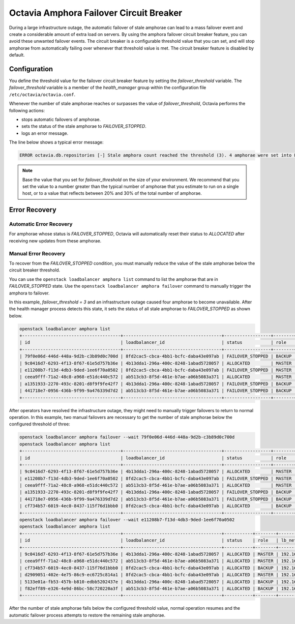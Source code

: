 ..
      Copyright Red Hat

      Licensed under the Apache License, Version 2.0 (the "License"); you may
      not use this file except in compliance with the License. You may obtain
      a copy of the License at

          http://www.apache.org/licenses/LICENSE-2.0

      Unless required by applicable law or agreed to in writing, software
      distributed under the License is distributed on an "AS IS" BASIS, WITHOUT
      WARRANTIES OR CONDITIONS OF ANY KIND, either express or implied. See the
      License for the specific language governing permissions and limitations
      under the License.

========================================
Octavia Amphora Failover Circuit Breaker
========================================

During a large infrastructure outage, the automatic failover of stale
amphorae can lead to a mass failover event and create a considerable
amount of extra load on servers. By using the amphora failover
circuit breaker feature, you can avoid these unwanted failover events.
The circuit breaker is a configurable threshold value that you can set,
and will stop amphorae from automatically failing over whenever that
threshold value is met. The circuit breaker feature is disabled by default.

Configuration
=============

You define the threshold value for the failover circuit breaker feature
by setting the *failover_threshold* variable. The *failover_threshold*
variable is a member of the *health_manager* group within the
configuration file ``/etc/octavia/octavia.conf``.

Whenever the number of stale amphorae reaches or surpasses the value
of *failover_threshold*, Octavia performs the following actions:

* stops automatic failovers of amphorae.
* sets the status of the stale amphorae to *FAILOVER_STOPPED*.
* logs an error message.

The line below shows a typical error message:

.. code-block:: bash

    ERROR octavia.db.repositories [-] Stale amphora count reached the threshold (3). 4 amphorae were set into FAILOVER_STOPPED status.

.. note:: Base the value that you set for *failover_threshold* on the
    size of your environment. We recommend that you set the value to a number
    greater than the typical number of amphorae that you estimate to run on a
    single host, or to a value that reflects between 20% and 30%
    of the total number of amphorae.

Error Recovery
==============

Automatic Error Recovery
------------------------

For amphorae whose status is *FAILOVER_STOPPED*, Octavia will
automatically reset their status to *ALLOCATED* after receiving
new updates from these amphorae.

Manual Error Recovery
---------------------

To recover from the *FAILOVER_STOPPED* condition, you must
manually reduce the value of the stale amphorae below the
circuit breaker threshold.

You can use the ``openstack loadbalancer amphora list`` command
to list the amphorae that are in *FAILOVER_STOPPED* state.
Use the ``openstack loadbalancer amphora failover`` command to
manually trigger the amphora to failover.

In this example, *failover_threshold = 3* and an infrastructure
outage caused four amphorae to become unavailable. After the
health manager process detects this state, it sets the status
of all stale amphorae to *FAILOVER_STOPPED* as shown below.

.. code-block:: bash

    openstack loadbalancer amphora list
    +--------------------------------------+--------------------------------------+------------------+--------+---------------+------------+
    | id                                   | loadbalancer_id                      | status           | role   | lb_network_ip | ha_ip      |
    +--------------------------------------+--------------------------------------+------------------+--------+---------------+------------+
    | 79f0e06d-446d-448a-9d2b-c3b89d0c700d | 8fd2cac5-cbca-4bb1-bcfc-daba43e097ab | FAILOVER_STOPPED | BACKUP | 192.168.0.108 | 192.0.2.17 |
    | 9c0416d7-6293-4f13-8f67-61e5d757b36e | 4b13dda1-296a-400c-8248-1abad5728057 | ALLOCATED        | MASTER | 192.168.0.198 | 192.0.2.42 |
    | e11208b7-f13d-4db3-9ded-1ee6f70a0502 | 8fd2cac5-cbca-4bb1-bcfc-daba43e097ab | FAILOVER_STOPPED | MASTER | 192.168.0.154 | 192.0.2.17 |
    | ceea9fff-71a2-48c8-a968-e51dc440c572 | ab513cb3-8f5d-461e-b7ae-a06b5083a371 | ALLOCATED        | MASTER | 192.168.0.149 | 192.0.2.26 |
    | a1351933-2270-493c-8201-d8f9f9fe42f7 | 4b13dda1-296a-400c-8248-1abad5728057 | FAILOVER_STOPPED | BACKUP | 192.168.0.103 | 192.0.2.42 |
    | 441718e7-0956-436b-9f99-9a476339d7d2 | ab513cb3-8f5d-461e-b7ae-a06b5083a371 | FAILOVER_STOPPED | BACKUP | 192.168.0.148 | 192.0.2.26 |
    +--------------------------------------+--------------------------------------+------------------+--------+---------------+------------+

After operators have resolved the infrastructure outage,
they might need to manually trigger failovers to return to
normal operation. In this example, two manual failovers are
necessary to get the number of stale amphorae below the
configured threshold of three:

.. code-block:: bash

    openstack loadbalancer amphora failover --wait 79f0e06d-446d-448a-9d2b-c3b89d0c700d
    openstack loadbalancer amphora list
    +--------------------------------------+--------------------------------------+------------------+--------+---------------+------------+
    | id                                   | loadbalancer_id                      | status           | role   | lb_network_ip | ha_ip      |
    +--------------------------------------+--------------------------------------+------------------+--------+---------------+------------+
    | 9c0416d7-6293-4f13-8f67-61e5d757b36e | 4b13dda1-296a-400c-8248-1abad5728057 | ALLOCATED        | MASTER | 192.168.0.198 | 192.0.2.42 |
    | e11208b7-f13d-4db3-9ded-1ee6f70a0502 | 8fd2cac5-cbca-4bb1-bcfc-daba43e097ab | FAILOVER_STOPPED | MASTER | 192.168.0.154 | 192.0.2.17 |
    | ceea9fff-71a2-48c8-a968-e51dc440c572 | ab513cb3-8f5d-461e-b7ae-a06b5083a371 | ALLOCATED        | MASTER | 192.168.0.149 | 192.0.2.26 |
    | a1351933-2270-493c-8201-d8f9f9fe42f7 | 4b13dda1-296a-400c-8248-1abad5728057 | FAILOVER_STOPPED | BACKUP | 192.168.0.103 | 192.0.2.42 |
    | 441718e7-0956-436b-9f99-9a476339d7d2 | ab513cb3-8f5d-461e-b7ae-a06b5083a371 | FAILOVER_STOPPED | BACKUP | 192.168.0.148 | 192.0.2.26 |
    | cf734b57-6019-4ec0-8437-115f76d1bbb0 | 8fd2cac5-cbca-4bb1-bcfc-daba43e097ab | ALLOCATED        | BACKUP | 192.168.0.141 | 192.0.2.17 |
    +--------------------------------------+--------------------------------------+------------------+--------+---------------+------------+
    openstack loadbalancer amphora failover --wait e11208b7-f13d-4db3-9ded-1ee6f70a0502
    openstack loadbalancer amphora list
    +--------------------------------------+--------------------------------------+-----------+--------+---------------+------------+
    | id                                   | loadbalancer_id                      | status    | role   | lb_network_ip | ha_ip      |
    +--------------------------------------+--------------------------------------+-----------+--------+---------------+------------+
    | 9c0416d7-6293-4f13-8f67-61e5d757b36e | 4b13dda1-296a-400c-8248-1abad5728057 | ALLOCATED | MASTER | 192.168.0.198 | 192.0.2.42 |
    | ceea9fff-71a2-48c8-a968-e51dc440c572 | ab513cb3-8f5d-461e-b7ae-a06b5083a371 | ALLOCATED | MASTER | 192.168.0.149 | 192.0.2.26 |
    | cf734b57-6019-4ec0-8437-115f76d1bbb0 | 8fd2cac5-cbca-4bb1-bcfc-daba43e097ab | ALLOCATED | BACKUP | 192.168.0.141 | 192.0.2.17 |
    | d2909051-402e-4e75-86c9-ec6725c814a1 | 8fd2cac5-cbca-4bb1-bcfc-daba43e097ab | ALLOCATED | MASTER | 192.168.0.25  | 192.0.2.17 |
    | 5133e01a-fb53-457b-b810-edbb5202437e | 4b13dda1-296a-400c-8248-1abad5728057 | ALLOCATED | BACKUP | 192.168.0.76  | 192.0.2.42 |
    | f82eff89-e326-4e9d-86bc-58c720220a3f | ab513cb3-8f5d-461e-b7ae-a06b5083a371 | ALLOCATED | BACKUP | 192.168.0.86  | 192.0.2.26 |
    +--------------------------------------+--------------------------------------+-----------+--------+---------------+------------+

After the number of stale amphorae falls below the configured
threshold value, normal operation resumes and the automatic
failover process attempts to restore the remaining stale amphorae.
